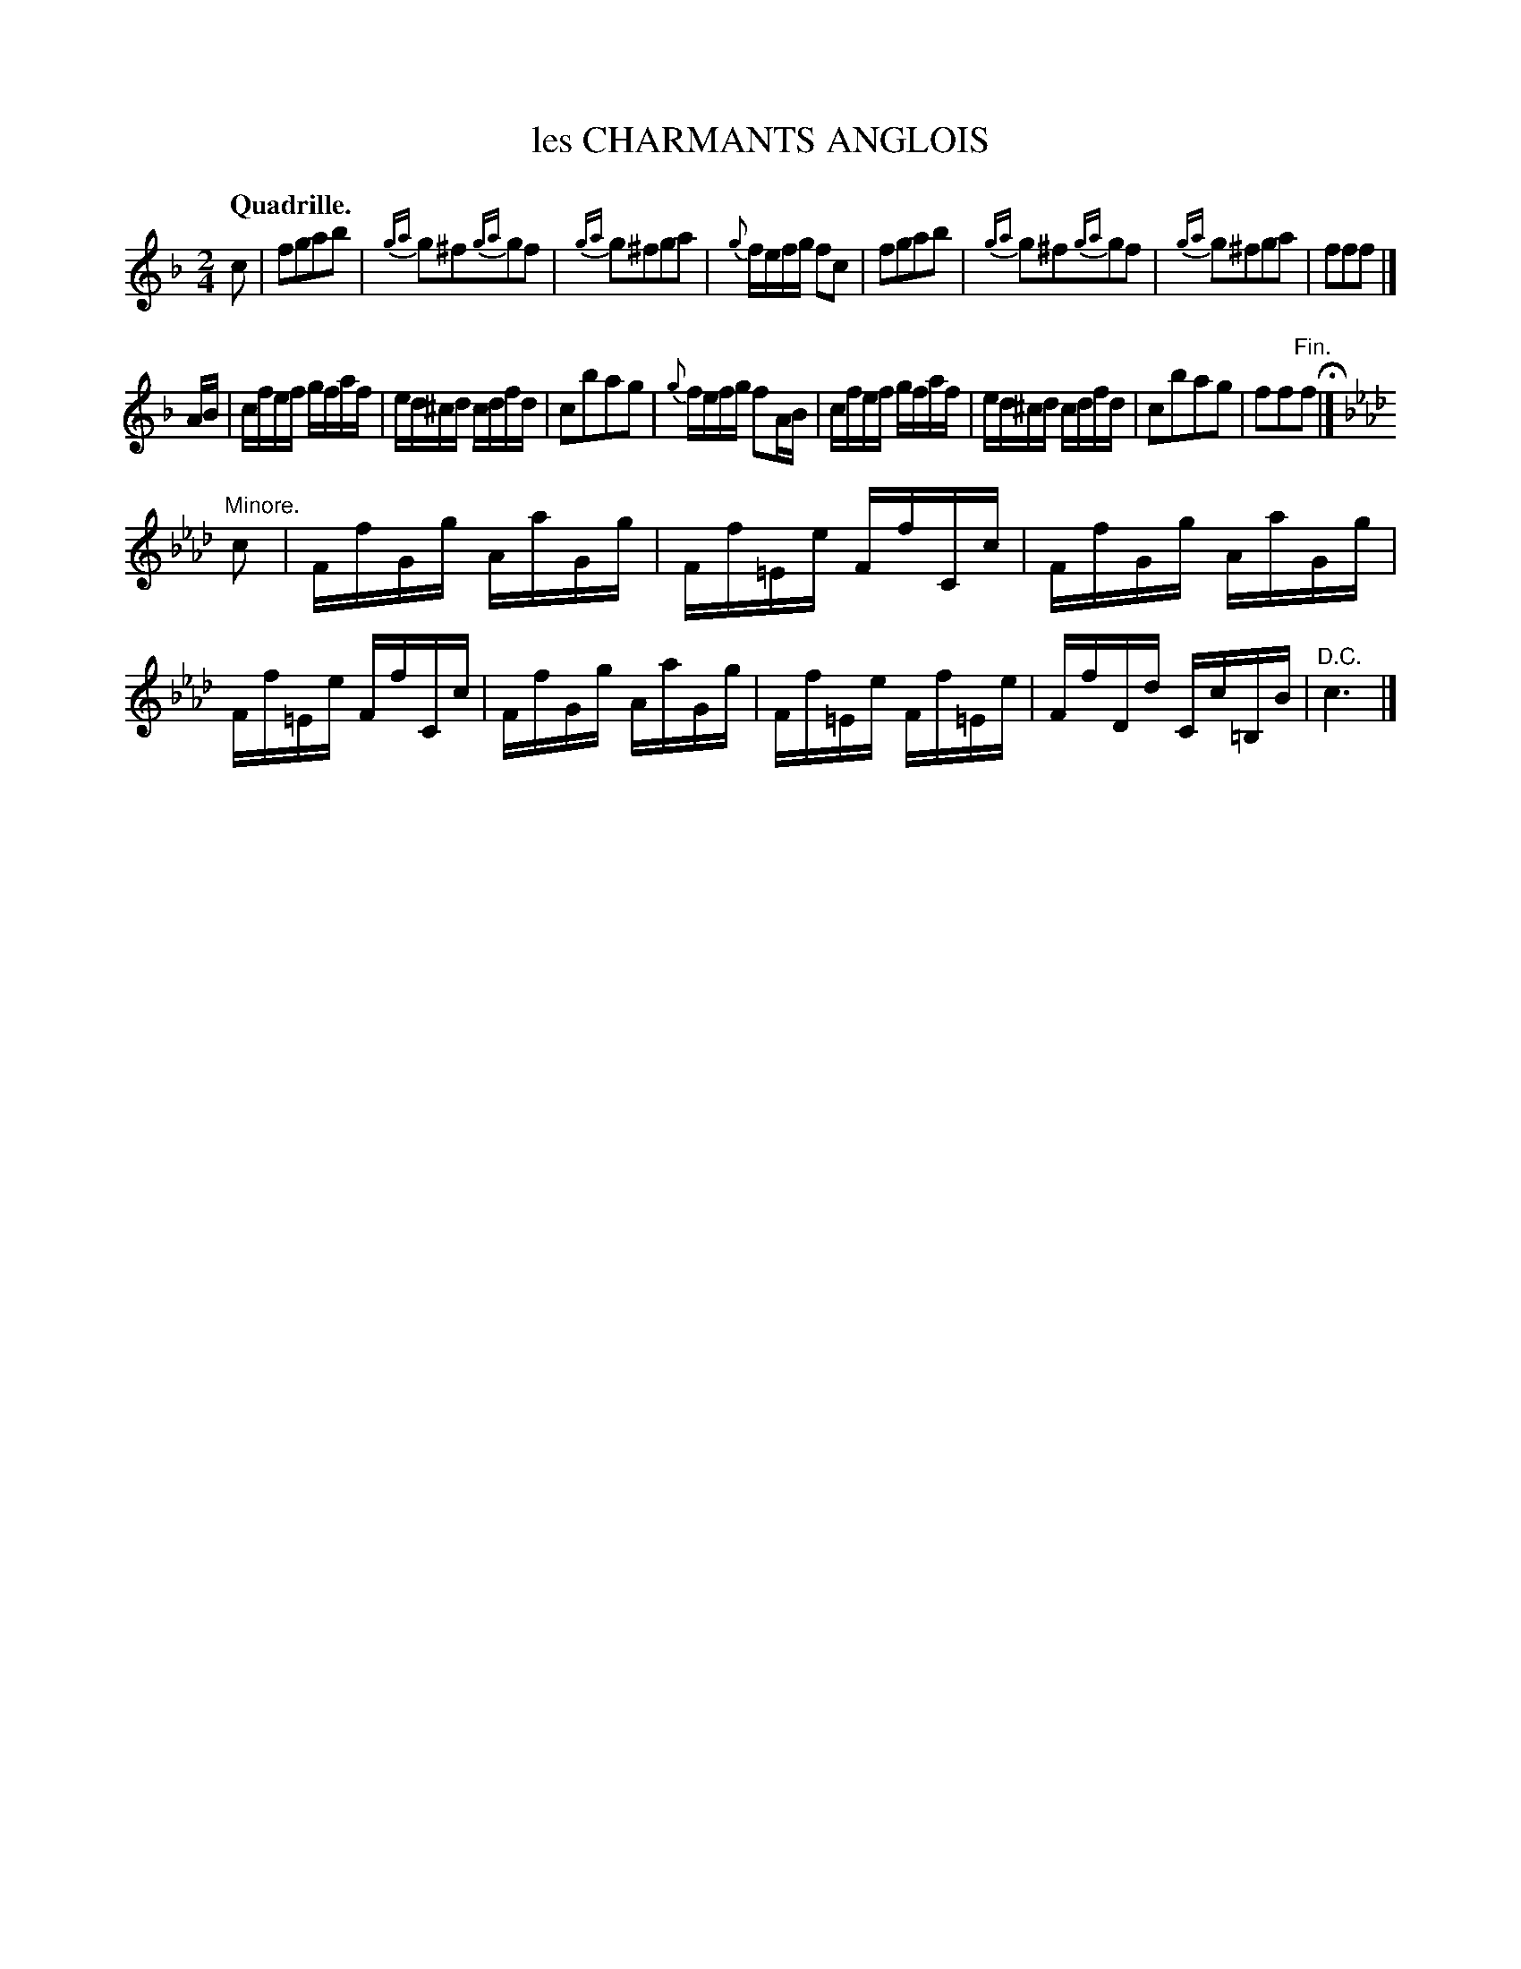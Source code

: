 X: 10942
T: les CHARMANTS ANGLOIS
Q: "Quadrille."
%R: reel
B: W. Hamilton "Universal Tune-Book" Vol. 1 Glasgow 1844 p.94 #2
S: http://imslp.org/wiki/Hamilton's_Universal_Tune-Book_(Various)
Z: 2016 John Chambers <jc:trillian.mit.edu>
M: 2/4
L: 1/16
K: F
%%slurgraces yes
%%graceslurs yes
% - - - - - - - - - - - - - - - - - - - - - - - - -
c2 |\
f2g2a2b2 | {ga}g2^f2{ga}g2f2 | {ga}g2^f2g2a2 | {g}fefg f2c2 |\
f2g2a2b2 | {ga}g2^f2{ga}g2f2 | {ga}g2^f2g2a2 | f2f2f2 |]
AB |\
cfef gfaf | ed^cd cdfd | c2b2a2g2 | {g}fefg f2AB |\
cfef gfaf | ed^cd cdfd | c2b2a2g2 | f2f2"^Fin."f2 H|]
[K:Fm] "Minore."c2 |\
FfGg AaGg | Ff=Ee FfCc | FfGg AaGg | Ff=Ee FfCc |\
FfGg AaGg | Ff=Ee Ff=Ee | FfDd Cc=B,B | "^D.C."c6 |]
% - - - - - - - - - - - - - - - - - - - - - - - - -
